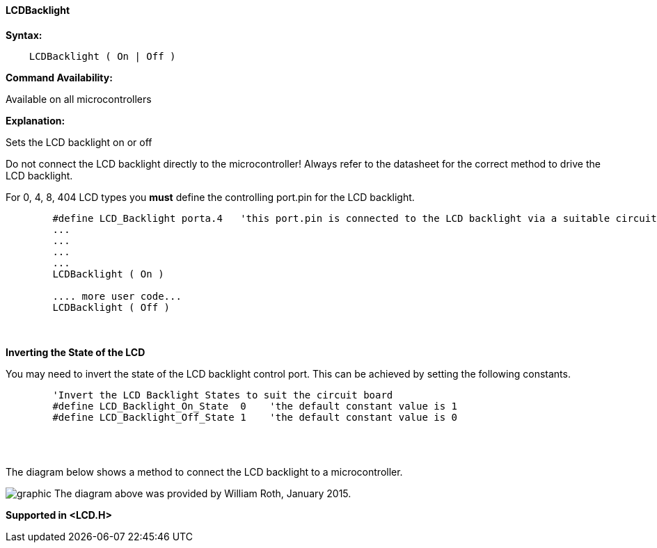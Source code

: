 ==== LCDBacklight

*Syntax:*
----
    LCDBacklight ( On | Off )
----
*Command Availability:*

Available on all microcontrollers

*Explanation:*

Sets the LCD backlight on or off

Do not connect the LCD backlight directly to the microcontroller! Always refer to
the datasheet for the correct method to drive the LCD backlight.

For 0, 4, 8, 404 LCD types you *must* define the controlling port.pin for the LCD backlight. 
----

        #define LCD_Backlight porta.4   'this port.pin is connected to the LCD backlight via a suitable circuit
        ...
        ...
        ...
        ...
        LCDBacklight ( On )

        .... more user code...
        LCDBacklight ( Off )
    
----
{empty} +
{empty} +
*Inverting the State of the LCD*

You may need to invert the state of the LCD backlight control port.  This can be achieved by setting the following constants.

----
        'Invert the LCD Backlight States to suit the circuit board
        #define LCD_Backlight_On_State  0    'the default constant value is 1
        #define LCD_Backlight_Off_State 1    'the default constant value is 0
----
{empty} +
{empty} +

The diagram below shows a method to connect the LCD backlight to a microcontroller.

image:lcdbacklightb1.JPG[graphic]
The diagram above was provided by William Roth, January 2015.

*Supported in <LCD.H>*

